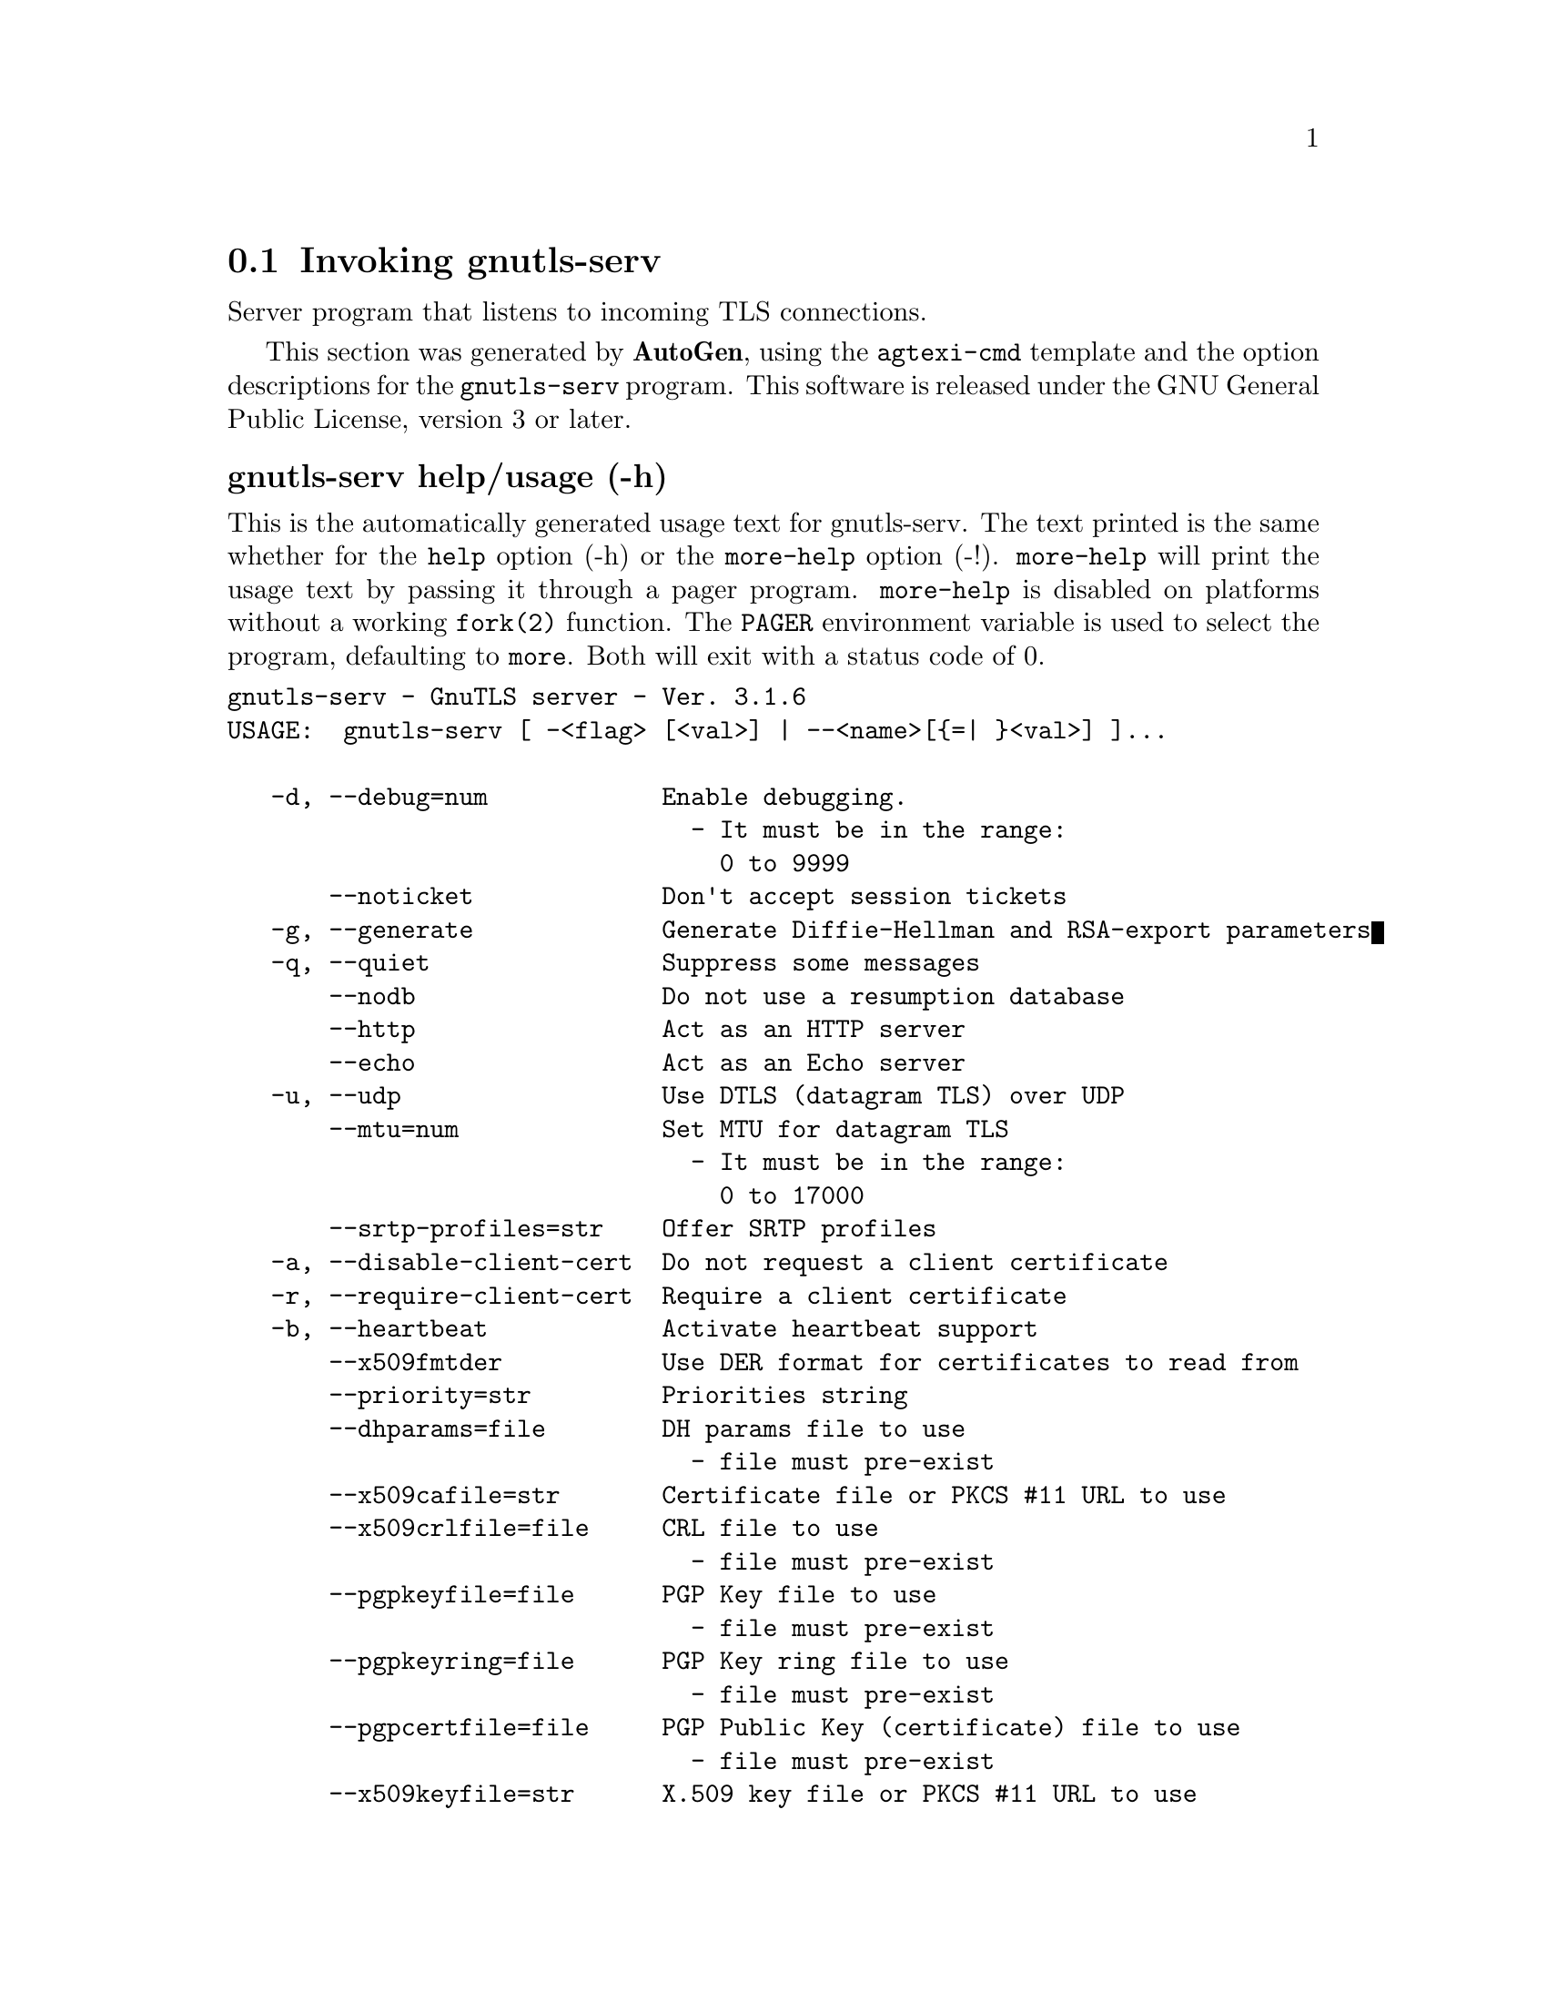 @node gnutls-serv Invocation
@section Invoking gnutls-serv
@pindex gnutls-serv
@ignore
#  -*- buffer-read-only: t -*- vi: set ro:
# 
# DO NOT EDIT THIS FILE   (invoke-gnutls-serv.texi)
# 
# It has been AutoGen-ed  January  1, 2013 at 09:07:53 PM by AutoGen 5.16
# From the definitions    ../src/serv-args.def
# and the template file   agtexi-cmd.tpl
@end ignore


Server program that listens to incoming TLS connections.

This section was generated by @strong{AutoGen},
using the @code{agtexi-cmd} template and the option descriptions for the @code{gnutls-serv} program.
This software is released under the GNU General Public License, version 3 or later.


@anchor{gnutls-serv usage}
@subheading gnutls-serv help/usage (-h)
@cindex gnutls-serv help

This is the automatically generated usage text for gnutls-serv.
The text printed is the same whether for the @code{help} option (-h) or the @code{more-help} option (-!).  @code{more-help} will print
the usage text by passing it through a pager program.
@code{more-help} is disabled on platforms without a working
@code{fork(2)} function.  The @code{PAGER} environment variable is
used to select the program, defaulting to @file{more}.  Both will exit
with a status code of 0.

@exampleindent 0
@example
gnutls-serv - GnuTLS server - Ver. 3.1.6
USAGE:  gnutls-serv [ -<flag> [<val>] | --<name>[@{=| @}<val>] ]...

   -d, --debug=num            Enable debugging.
                                - It must be in the range:
                                  0 to 9999
       --noticket             Don't accept session tickets
   -g, --generate             Generate Diffie-Hellman and RSA-export parameters
   -q, --quiet                Suppress some messages
       --nodb                 Do not use a resumption database
       --http                 Act as an HTTP server
       --echo                 Act as an Echo server
   -u, --udp                  Use DTLS (datagram TLS) over UDP
       --mtu=num              Set MTU for datagram TLS
                                - It must be in the range:
                                  0 to 17000
       --srtp-profiles=str    Offer SRTP profiles
   -a, --disable-client-cert  Do not request a client certificate
   -r, --require-client-cert  Require a client certificate
   -b, --heartbeat            Activate heartbeat support
       --x509fmtder           Use DER format for certificates to read from
       --priority=str         Priorities string
       --dhparams=file        DH params file to use
                                - file must pre-exist
       --x509cafile=str       Certificate file or PKCS #11 URL to use
       --x509crlfile=file     CRL file to use
                                - file must pre-exist
       --pgpkeyfile=file      PGP Key file to use
                                - file must pre-exist
       --pgpkeyring=file      PGP Key ring file to use
                                - file must pre-exist
       --pgpcertfile=file     PGP Public Key (certificate) file to use
                                - file must pre-exist
       --x509keyfile=str      X.509 key file or PKCS #11 URL to use
       --x509certfile=str     X.509 Certificate file or PKCS #11 URL to use
       --x509dsakeyfile=str   Alternative X.509 key file or PKCS #11 URL to use
       --x509dsacertfile=str  Alternative X.509 Certificate file or PKCS #11 URL to use
       --x509ecckeyfile=str   Alternative X.509 key file or PKCS #11 URL to use
       --x509ecccertfile=str  Alternative X.509 Certificate file or PKCS #11 URL to use
       --pgpsubkey=str        PGP subkey to use (hex or auto)
       --srppasswd=file       SRP password file to use
                                - file must pre-exist
       --srppasswdconf=file   SRP password configuration file to use
                                - file must pre-exist
       --pskpasswd=file       PSK password file to use
                                - file must pre-exist
       --pskhint=str          PSK identity hint to use
       --ocsp-response=file   The OCSP response to send to client
                                - file must pre-exist
   -p, --port=num             The port to connect to
   -l, --list                 Print a list of the supported algorithms and modes
   -v, --version[=arg]        Output version information and exit
   -h, --help                 Display extended usage information and exit
   -!, --more-help            Extended usage information passed thru pager

Options are specified by doubled hyphens and their name or by a single
hyphen and the flag character.



Server program that listens to incoming TLS connections.

please send bug reports to:  bug-gnutls@@gnu.org
@end example
@exampleindent 4

@anchor{gnutls-serv debug}
@subheading debug option (-d)

This is the ``enable debugging.'' option.
This option takes an argument number.
Specifies the debug level.
@anchor{gnutls-serv heartbeat}
@subheading heartbeat option (-b)

This is the ``activate heartbeat support'' option.
Regularly ping client via heartbeat extension messages
@anchor{gnutls-serv priority}
@subheading priority option

This is the ``priorities string'' option.
This option takes an argument string.
TLS algorithms and protocols to enable. You can
use predefined sets of ciphersuites such as PERFORMANCE,
NORMAL, SECURE128, SECURE256.

Check  the  GnuTLS  manual  on  section  ``Priority strings'' for more
information on allowed keywords
@anchor{gnutls-serv ocsp-response}
@subheading ocsp-response option

This is the ``the ocsp response to send to client'' option.
This option takes an argument file.
If the client requested an OCSP response, return data from this file to the client.
@anchor{gnutls-serv list}
@subheading list option (-l)

This is the ``print a list of the supported algorithms and modes'' option.
Print a list of the supported algorithms and modes. If a priority string is given then only the enabled ciphersuites are shown.
@anchor{gnutls-serv exit status}
@subheading gnutls-serv exit status

One of the following exit values will be returned:
@table @samp
@item 0 (EXIT_SUCCESS)
Successful program execution.
@item 1 (EXIT_FAILURE)
The operation failed or the command syntax was not valid.
@end table
@anchor{gnutls-serv See Also}
@subheading gnutls-serv See Also
gnutls-cli-debug(1), gnutls-cli(1)

@anchor{gnutls-serv Examples}
@subheading gnutls-serv Examples
Running your own TLS server based on GnuTLS can be useful when
debugging clients and/or GnuTLS itself.  This section describes how to
use @code{gnutls-serv} as a simple HTTPS server.

The most basic server can be started as:

@example
gnutls-serv --http
@end example

It will only support anonymous ciphersuites, which many TLS clients
refuse to use.

The next step is to add support for X.509.  First we generate a CA:

@example
$ certtool --generate-privkey > x509-ca-key.pem
$ echo 'cn = GnuTLS test CA' > ca.tmpl
$ echo 'ca' >> ca.tmpl
$ echo 'cert_signing_key' >> ca.tmpl
$ certtool --generate-self-signed --load-privkey x509-ca-key.pem \
  --template ca.tmpl --outfile x509-ca.pem
...
@end example

Then generate a server certificate.  Remember to change the dns_name
value to the name of your server host, or skip that command to avoid
the field.

@example
$ certtool --generate-privkey > x509-server-key.pem
$ echo 'organization = GnuTLS test server' > server.tmpl
$ echo 'cn = test.gnutls.org' >> server.tmpl
$ echo 'tls_www_server' >> server.tmpl
$ echo 'encryption_key' >> server.tmpl
$ echo 'signing_key' >> server.tmpl
$ echo 'dns_name = test.gnutls.org' >> server.tmpl
$ certtool --generate-certificate --load-privkey x509-server-key.pem \
  --load-ca-certificate x509-ca.pem --load-ca-privkey x509-ca-key.pem \
  --template server.tmpl --outfile x509-server.pem
...
@end example

For use in the client, you may want to generate a client certificate
as well.

@example
$ certtool --generate-privkey > x509-client-key.pem
$ echo 'cn = GnuTLS test client' > client.tmpl
$ echo 'tls_www_client' >> client.tmpl
$ echo 'encryption_key' >> client.tmpl
$ echo 'signing_key' >> client.tmpl
$ certtool --generate-certificate --load-privkey x509-client-key.pem \
  --load-ca-certificate x509-ca.pem --load-ca-privkey x509-ca-key.pem \
  --template client.tmpl --outfile x509-client.pem
...
@end example

To be able to import the client key/certificate into some
applications, you will need to convert them into a PKCS#12 structure.
This also encrypts the security sensitive key with a password.

@example
$ certtool --to-p12 --load-ca-certificate x509-ca.pem \
  --load-privkey x509-client-key.pem --load-certificate x509-client.pem \
  --outder --outfile x509-client.p12
@end example

For icing, we'll create a proxy certificate for the client too.

@example
$ certtool --generate-privkey > x509-proxy-key.pem
$ echo 'cn = GnuTLS test client proxy' > proxy.tmpl
$ certtool --generate-proxy --load-privkey x509-proxy-key.pem \
  --load-ca-certificate x509-client.pem --load-ca-privkey x509-client-key.pem \
  --load-certificate x509-client.pem --template proxy.tmpl \
  --outfile x509-proxy.pem
...
@end example

Then start the server again:

@example
$ gnutls-serv --http \
            --x509cafile x509-ca.pem \
            --x509keyfile x509-server-key.pem \
            --x509certfile x509-server.pem
@end example

Try connecting to the server using your web browser.  Note that the
server listens to port 5556 by default.

While you are at it, to allow connections using DSA, you can also
create a DSA key and certificate for the server.  These credentials
will be used in the final example below.

@example
$ certtool --generate-privkey --dsa > x509-server-key-dsa.pem
$ certtool --generate-certificate --load-privkey x509-server-key-dsa.pem \
  --load-ca-certificate x509-ca.pem --load-ca-privkey x509-ca-key.pem \
  --template server.tmpl --outfile x509-server-dsa.pem
...
@end example

The next step is to create OpenPGP credentials for the server.

@example
gpg --gen-key
...enter whatever details you want, use 'test.gnutls.org' as name...
@end example

Make a note of the OpenPGP key identifier of the newly generated key,
here it was @code{5D1D14D8}.  You will need to export the key for
GnuTLS to be able to use it.

@example
gpg -a --export 5D1D14D8 > openpgp-server.txt
gpg --export 5D1D14D8 > openpgp-server.bin
gpg --export-secret-keys 5D1D14D8 > openpgp-server-key.bin
gpg -a --export-secret-keys 5D1D14D8 > openpgp-server-key.txt
@end example

Let's start the server with support for OpenPGP credentials:

@example
gnutls-serv --http \
            --pgpkeyfile openpgp-server-key.txt \
            --pgpcertfile openpgp-server.txt
@end example

The next step is to add support for SRP authentication. This requires
an SRP password file created with @code{srptool}.
To start the server with SRP support:

@example
gnutls-serv --http \
            --srppasswdconf srp-tpasswd.conf \
            --srppasswd srp-passwd.txt
@end example

Let's also start a server with support for PSK. This would require
a password file created with @code{psktool}.

@example
gnutls-serv --http \
            --pskpasswd psk-passwd.txt
@end example

Finally, we start the server with all the earlier parameters and you
get this command:

@example
gnutls-serv --http \
            --x509cafile x509-ca.pem \
            --x509keyfile x509-server-key.pem \
            --x509certfile x509-server.pem \
            --x509dsakeyfile x509-server-key-dsa.pem \
            --x509dsacertfile x509-server-dsa.pem \
            --pgpkeyfile openpgp-server-key.txt \
            --pgpcertfile openpgp-server.txt \
            --srppasswdconf srp-tpasswd.conf \
            --srppasswd srp-passwd.txt \
            --pskpasswd psk-passwd.txt
@end example

